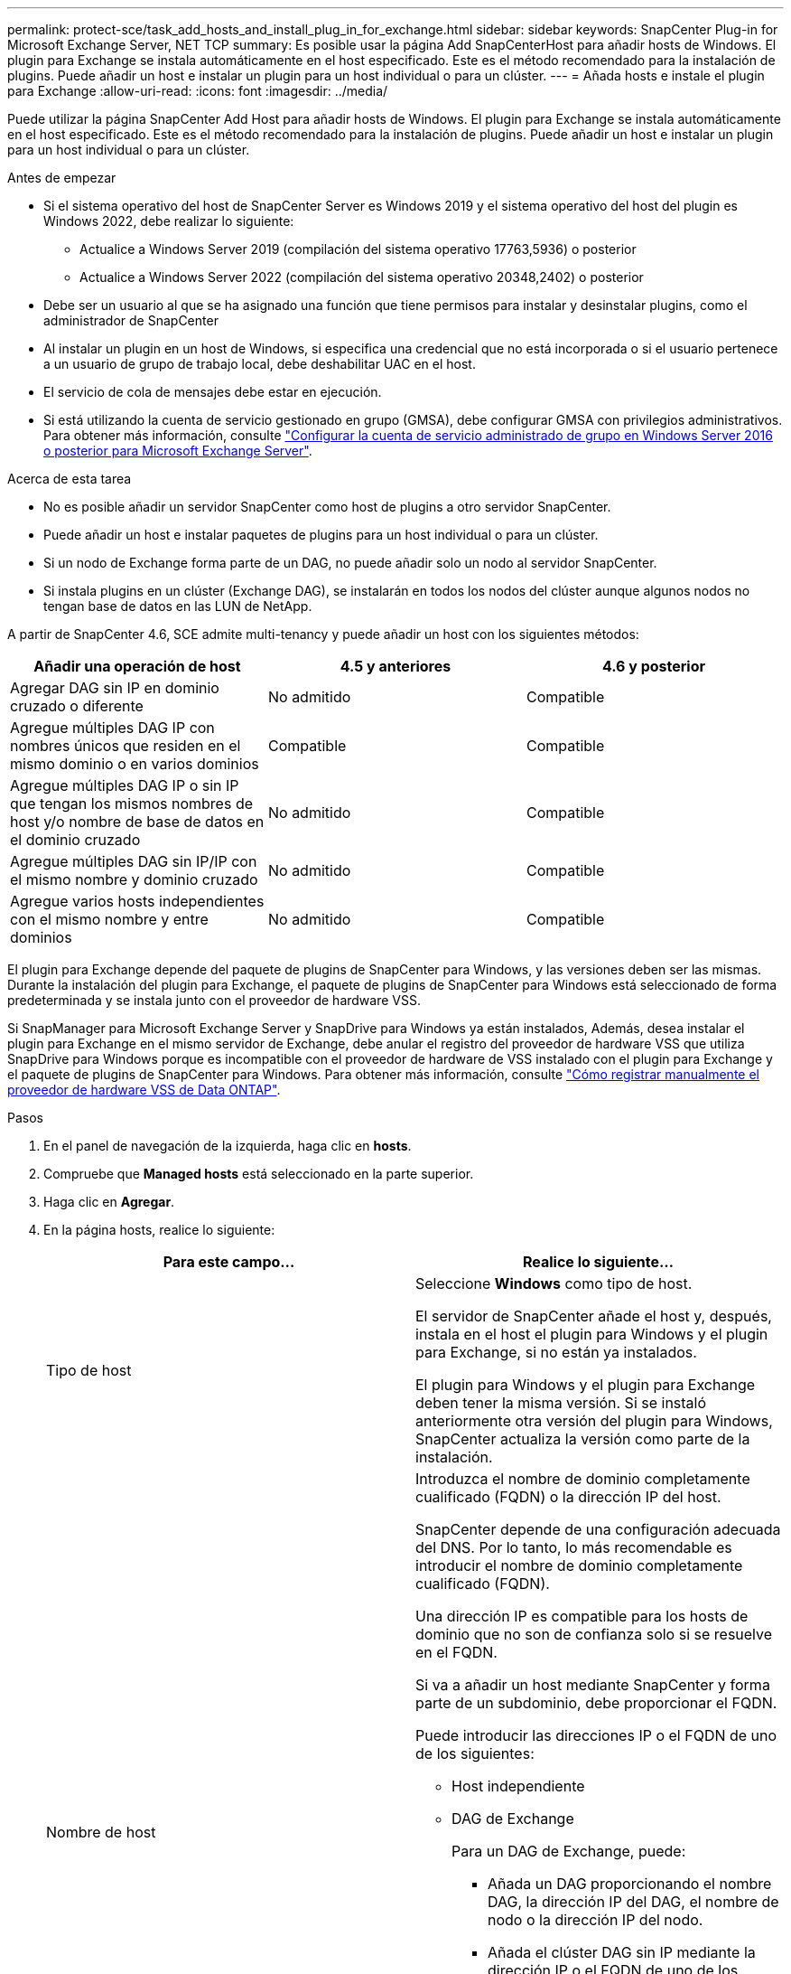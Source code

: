 ---
permalink: protect-sce/task_add_hosts_and_install_plug_in_for_exchange.html 
sidebar: sidebar 
keywords: SnapCenter Plug-in for Microsoft Exchange Server, NET TCP 
summary: Es posible usar la página Add SnapCenterHost para añadir hosts de Windows. El plugin para Exchange se instala automáticamente en el host especificado. Este es el método recomendado para la instalación de plugins. Puede añadir un host e instalar un plugin para un host individual o para un clúster. 
---
= Añada hosts e instale el plugin para Exchange
:allow-uri-read: 
:icons: font
:imagesdir: ../media/


[role="lead"]
Puede utilizar la página SnapCenter Add Host para añadir hosts de Windows. El plugin para Exchange se instala automáticamente en el host especificado. Este es el método recomendado para la instalación de plugins. Puede añadir un host e instalar un plugin para un host individual o para un clúster.

.Antes de empezar
* Si el sistema operativo del host de SnapCenter Server es Windows 2019 y el sistema operativo del host del plugin es Windows 2022, debe realizar lo siguiente:
+
** Actualice a Windows Server 2019 (compilación del sistema operativo 17763,5936) o posterior
** Actualice a Windows Server 2022 (compilación del sistema operativo 20348,2402) o posterior


* Debe ser un usuario al que se ha asignado una función que tiene permisos para instalar y desinstalar plugins, como el administrador de SnapCenter
* Al instalar un plugin en un host de Windows, si especifica una credencial que no está incorporada o si el usuario pertenece a un usuario de grupo de trabajo local, debe deshabilitar UAC en el host.
* El servicio de cola de mensajes debe estar en ejecución.
* Si está utilizando la cuenta de servicio gestionado en grupo (GMSA), debe configurar GMSA con privilegios administrativos. Para obtener más información, consulte link:task_configure_gMSA_on_windows_server_2012_or_later.html["Configurar la cuenta de servicio administrado de grupo en Windows Server 2016 o posterior para Microsoft Exchange Server"^].


.Acerca de esta tarea
* No es posible añadir un servidor SnapCenter como host de plugins a otro servidor SnapCenter.
* Puede añadir un host e instalar paquetes de plugins para un host individual o para un clúster.
* Si un nodo de Exchange forma parte de un DAG, no puede añadir solo un nodo al servidor SnapCenter.
* Si instala plugins en un clúster (Exchange DAG), se instalarán en todos los nodos del clúster aunque algunos nodos no tengan base de datos en las LUN de NetApp.


A partir de SnapCenter 4.6, SCE admite multi-tenancy y puede añadir un host con los siguientes métodos:

|===
| Añadir una operación de host | 4.5 y anteriores | 4.6 y posterior 


| Agregar DAG sin IP en dominio cruzado o diferente | No admitido | Compatible 


| Agregue múltiples DAG IP con nombres únicos que residen en el mismo dominio o en varios dominios | Compatible | Compatible 


| Agregue múltiples DAG IP o sin IP que tengan los mismos nombres de host y/o nombre de base de datos en el dominio cruzado | No admitido | Compatible 


| Agregue múltiples DAG sin IP/IP con el mismo nombre y dominio cruzado | No admitido | Compatible 


| Agregue varios hosts independientes con el mismo nombre y entre dominios | No admitido | Compatible 
|===
El plugin para Exchange depende del paquete de plugins de SnapCenter para Windows, y las versiones deben ser las mismas. Durante la instalación del plugin para Exchange, el paquete de plugins de SnapCenter para Windows está seleccionado de forma predeterminada y se instala junto con el proveedor de hardware VSS.

Si SnapManager para Microsoft Exchange Server y SnapDrive para Windows ya están instalados, Además, desea instalar el plugin para Exchange en el mismo servidor de Exchange, debe anular el registro del proveedor de hardware VSS que utiliza SnapDrive para Windows porque es incompatible con el proveedor de hardware de VSS instalado con el plugin para Exchange y el paquete de plugins de SnapCenter para Windows. Para obtener más información, consulte https://kb.netapp.com/Advice_and_Troubleshooting/Data_Protection_and_Security/SnapCenter/How_to_manually_register_the_Data_ONTAP_VSS_Hardware_Provider["Cómo registrar manualmente el proveedor de hardware VSS de Data ONTAP"].

.Pasos
. En el panel de navegación de la izquierda, haga clic en *hosts*.
. Compruebe que *Managed hosts* está seleccionado en la parte superior.
. Haga clic en *Agregar*.
. En la página hosts, realice lo siguiente:
+
|===
| Para este campo... | Realice lo siguiente... 


 a| 
Tipo de host
 a| 
Seleccione *Windows* como tipo de host.

El servidor de SnapCenter añade el host y, después, instala en el host el plugin para Windows y el plugin para Exchange, si no están ya instalados.

El plugin para Windows y el plugin para Exchange deben tener la misma versión. Si se instaló anteriormente otra versión del plugin para Windows, SnapCenter actualiza la versión como parte de la instalación.



 a| 
Nombre de host
 a| 
Introduzca el nombre de dominio completamente cualificado (FQDN) o la dirección IP del host.

SnapCenter depende de una configuración adecuada del DNS. Por lo tanto, lo más recomendable es introducir el nombre de dominio completamente cualificado (FQDN).

Una dirección IP es compatible para los hosts de dominio que no son de confianza solo si se resuelve en el FQDN.

Si va a añadir un host mediante SnapCenter y forma parte de un subdominio, debe proporcionar el FQDN.

Puede introducir las direcciones IP o el FQDN de uno de los siguientes:

** Host independiente
** DAG de Exchange
+
Para un DAG de Exchange, puede:

+
*** Añada un DAG proporcionando el nombre DAG, la dirección IP del DAG, el nombre de nodo o la dirección IP del nodo.
*** Añada el clúster DAG sin IP mediante la dirección IP o el FQDN de uno de los nodos del clúster DAG.
*** Añada el DAG IP sin que resida en el mismo dominio o en un dominio diferente. También puede agregar múltiples DAG IP/IP menos con el mismo nombre pero dominios diferentes.





NOTE: Para un host independiente o un DAG de Exchange (entre dominios o mismo dominio), se recomienda proporcionar un FQDN o la dirección IP del host o DAG.



 a| 
Credenciales
 a| 
Seleccione el nombre de la credencial que ha creado o cree las credenciales nuevas.

Las credenciales deben tener derechos de administrador en el host remoto. Para obtener más detalles, consulte los detalles de cómo crear una credencial.

Puede ver los detalles sobre las credenciales colocando el cursor sobre el nombre de las credenciales que ha especificado.


NOTE: El modo de autenticación de las credenciales se determina por el tipo de host que especifique en el asistente Add host.

|===
. En la sección Select Plug-ins to Install, seleccione los plugins que desea instalar.
+
Si selecciona Plug-in for Exchange, el plugin de SnapCenter para Microsoft SQL Server se desactiva automáticamente. Microsoft recomienda no instalar en el mismo sistema el servidor SQL y el de Exchange debido al volumen de memoria necesario y al uso de otros recursos que requiere Exchange.

. (Opcional) haga clic en *más opciones*.
+
|===
| Para este campo... | Realice lo siguiente... 


 a| 
Puerto
 a| 
Conserve el número de puerto predeterminado o especifique el número de puerto.

El número de puerto predeterminado es 8145. Si el servidor SnapCenter se instaló en un puerto personalizado, ese número de puerto se mostrará como el puerto predeterminado.


NOTE: Si ha instalado plugins manualmente y ha especificado un puerto personalizado, debe especificar el mismo puerto. De lo contrario, la operación dará error.



 a| 
Ruta de instalación
 a| 
La ruta predeterminada es `C:\Program Files\NetApp\SnapCenter`.

Opcionalmente, puede personalizar la ruta.



 a| 
Añada todos los hosts del DAG
 a| 
Seleccione esta casilla de comprobación cuando añada un DAG.



 a| 
Omitir comprobaciones previas a la instalación
 a| 
Seleccione esta casilla de comprobación si ya ha instalado los plugins manualmente y no desea validar si el host cumple con los requisitos para la instalación del plugin.



 a| 
Utilice Group Managed Service Account (GMSA) para ejecutar los servicios de plug-in
 a| 
Seleccione esta casilla de verificación si desea utilizar la cuenta de servicio gestionado de grupo (GMSA) para ejecutar los servicios de complemento.

Proporcione el nombre de GMSA con el siguiente formato: _Domainname\accountName$_.


NOTE: GMSA se utilizará como cuenta de servicio de inicio de sesión solo en el complemento SnapCenter para el servicio de Windows.

|===
. Haga clic en *Enviar*.
+
Si no ha seleccionado la casilla de comprobación Skip prechecks, el host se valida para determinar si cumple los requisitos de instalación del plugin. Si no se satisfacen los requisitos mínimos, se muestran los mensajes de error o advertencia que correspondan.

+
Si el error está relacionado con el espacio en disco o la RAM, puede actualizar el archivo web.config ubicado en `C:\Program Files\NetApp\SnapCenter` Webapp para modificar los valores predeterminados. Si el error está relacionado con otros parámetros, primero debe solucionar el problema.

+

NOTE: En una configuración de alta disponibilidad, si actualiza el archivo web.config, debe actualizar el archivo en ambos nodos.

. Supervise el progreso de la instalación.




== Configure el puerto personalizado para la comunicación de NET TCP

De forma predeterminada, a partir de la versión SnapCenter 6,0, el plugin SnapCenter para Windows utiliza el puerto 909 para la comunicación NET TCP. Si el puerto 909 está en uso, puede configurar otro puerto para la comunicación NET TCP.

.Pasos
. Modifique el valor de la clave _NetTCPPort_ ubicada en _C:\Program Files\NetApp\SnapCenter\SnapCenter Plug-in for Microsoft Windows\vssproviders\navssprv.exe.config_ al número de puerto requerido.
`<add key="NetTCPPort" value="new_port_number" />`
. Modifique el valor de la clave _NetTCPPort_ ubicada en _C:\Program Files\NetApp\SnapCenter\SnapCenter Plug-in for Microsoft Windows\SnapDriveService.dll.config_ al número de puerto requerido.
`<add key="NetTCPPort" value="new_port_number" />`
. Anule el registro del servicio _Data ONTAP VSS Hardware Provider_ ejecutando el siguiente comando:
`"C:\Program Files\NetApp\SnapCenter\SnapCenter Plug-in for Microsoft Windows\navssprv.exe" -r service -u`
+
Compruebe que el servicio no se muestra en la lista de servicios de _services.msc_.

. Registre el servicio _Data ONTAP VSS Hardware Provider_ ejecutando el siguiente comando:
`"C:\Program Files\NetApp\SnapCenter\SnapCenter Plug-in for Microsoft Windows\vssproviders\navssprv.exe" -r service -a ".\LocalSystem"``
+
Compruebe si el servicio se muestra ahora en la lista de servicios de _services.msc_.

. Reinicie el servicio _Plug-in para Windows_.

